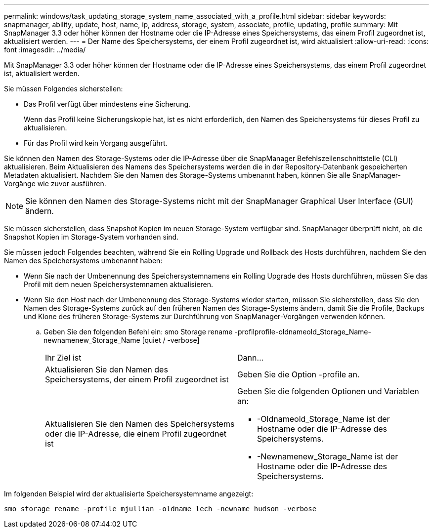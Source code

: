 ---
permalink: windows/task_updating_storage_system_name_associated_with_a_profile.html 
sidebar: sidebar 
keywords: snapmanager, ability, update, host, name, ip, address, storage, system, associate, profile, updating, profile 
summary: Mit SnapManager 3.3 oder höher können der Hostname oder die IP-Adresse eines Speichersystems, das einem Profil zugeordnet ist, aktualisiert werden. 
---
= Der Name des Speichersystems, der einem Profil zugeordnet ist, wird aktualisiert
:allow-uri-read: 
:icons: font
:imagesdir: ../media/


[role="lead"]
Mit SnapManager 3.3 oder höher können der Hostname oder die IP-Adresse eines Speichersystems, das einem Profil zugeordnet ist, aktualisiert werden.

Sie müssen Folgendes sicherstellen:

* Das Profil verfügt über mindestens eine Sicherung.
+
Wenn das Profil keine Sicherungskopie hat, ist es nicht erforderlich, den Namen des Speichersystems für dieses Profil zu aktualisieren.

* Für das Profil wird kein Vorgang ausgeführt.


Sie können den Namen des Storage-Systems oder die IP-Adresse über die SnapManager Befehlszeilenschnittstelle (CLI) aktualisieren. Beim Aktualisieren des Namens des Speichersystems werden die in der Repository-Datenbank gespeicherten Metadaten aktualisiert. Nachdem Sie den Namen des Storage-Systems umbenannt haben, können Sie alle SnapManager-Vorgänge wie zuvor ausführen.


NOTE: Sie können den Namen des Storage-Systems nicht mit der SnapManager Graphical User Interface (GUI) ändern.

Sie müssen sicherstellen, dass Snapshot Kopien im neuen Storage-System verfügbar sind. SnapManager überprüft nicht, ob die Snapshot Kopien im Storage-System vorhanden sind.

Sie müssen jedoch Folgendes beachten, während Sie ein Rolling Upgrade und Rollback des Hosts durchführen, nachdem Sie den Namen des Speichersystems umbenannt haben:

* Wenn Sie nach der Umbenennung des Speichersystemnamens ein Rolling Upgrade des Hosts durchführen, müssen Sie das Profil mit dem neuen Speichersystemnamen aktualisieren.
* Wenn Sie den Host nach der Umbenennung des Storage-Systems wieder starten, müssen Sie sicherstellen, dass Sie den Namen des Storage-Systems zurück auf den früheren Namen des Storage-Systems ändern, damit Sie die Profile, Backups und Klone des früheren Storage-Systems zur Durchführung von SnapManager-Vorgängen verwenden können.
+
.. Geben Sie den folgenden Befehl ein: smo Storage rename -profilprofile-oldnameold_Storage_Name-newnamenew_Storage_Name [quiet / -verbose]
+
|===


| Ihr Ziel ist | Dann... 


 a| 
Aktualisieren Sie den Namen des Speichersystems, der einem Profil zugeordnet ist
 a| 
Geben Sie die Option -profile an.



 a| 
Aktualisieren Sie den Namen des Speichersystems oder die IP-Adresse, die einem Profil zugeordnet ist
 a| 
Geben Sie die folgenden Optionen und Variablen an:

*** -Oldnameold_Storage_Name ist der Hostname oder die IP-Adresse des Speichersystems.
*** -Newnamenew_Storage_Name ist der Hostname oder die IP-Adresse des Speichersystems.


|===




Im folgenden Beispiel wird der aktualisierte Speichersystemname angezeigt:

[listing]
----
smo storage rename -profile mjullian -oldname lech -newname hudson -verbose
----